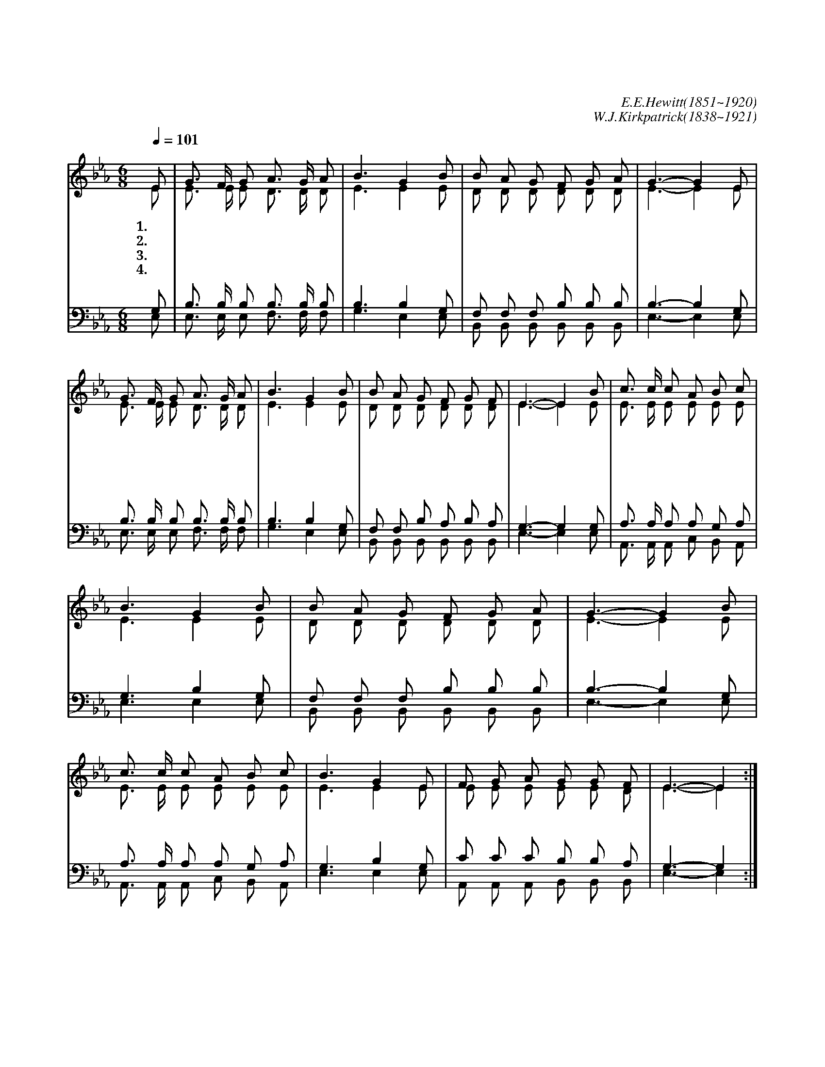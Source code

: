 X:539
T:너 예수께 조용히 나가
C:E.E.Hewitt(1851~1920)
C:W.J.Kirkpatrick(1838~1921)
%%score (1| 2) (3| 4)
L:1/8
Q:1/4=101
M:6/8
I:linebreak $
K:Eb
V:1 treble
V:2 treble
V:3 bass
V:4 bass
V:1
 "^보통으로"E | G3/2 F/ G A3/2 G/ A | B3 G2 B | B A G F G A | G3- G2 E | G3/2 F/ G A3/2 G/ A | B3 G2 B | %7
w: 1.너|예 수 께 조 용 히|나 가 네|모 든 짐 내 려 놓|고 * 주|십 자 가 사 랑 을|믿 어 죄|
w: 2.너|예 수 의 은 혜 를|입 어 네|슬 픔 이 없 어 지|리 * 네|이 웃 을 늘 사 랑|하 여 네|
w: 3.주|예 수 를 친 구 로|삼 아 늘|네 옆 에 모 시 어|라 * 그|영 원 한 생 명 샘|물 에 네|
w: 4.너|주 님 과 사 귀 어|살 면 새|생 명 이 넘 치 리|라 * 주|예 수 를 찾 는 이|앞 에 참|
 B A G F G F | E3- E2 "^후렴"B | c3/2 c/ c A B c | B3 G2 B | B A G F G A | G3- G2 B | c3/2 c/ c A B c | %14
w: 사 함 을 너 받 으|라 * 주|예 수 께 조 용 히|나 가 네|마 음 을 쏟 아 노|라 * 늘|은 밀 히 보 시 는|
w: 받 은 것 거 저 주|라 * *||||||
w: 마 른 목 축 이 어|라 * *||||||
w: 밝 은 빛 비 추 어|라 * *||||||
 B3 G2 E | F G A G G F | E3- E2 :| %18
w: 주 님 큰|은 혜 를 베 푸 시|리 *|
V:2
 E | E3/2 E/ E D3/2 D/ D | E3 E2 E | D D D D D D | E3- E2 E | E3/2 E/ E D3/2 D/ D | E3 E2 E | %7
 D D D D D D | E3- E2 E | E3/2 E/ E E E E | E3 E2 E | D D D D D D | E3- E2 E | E3/2 E/ E E E E | %14
 E3 E2 E | E E E E E D | E3- E2 :| %18
V:3
 G, | B,3/2 B,/ B, B,3/2 B,/ B, | B,3 B,2 G, | F, F, F, B, B, B, | B,3- B,2 G, | %5
 B,3/2 B,/ B, B,3/2 B,/ B, | B,3 B,2 G, | F, F, B, A, B, A, | G,3- G,2 G, | A,3/2 A,/ A, A, G, A, | %10
 G,3 B,2 G, | F, F, F, B, B, B, | B,3- B,2 G, | A,3/2 A,/ A, A, G, A, | G,3 B,2 G, | %15
 C C C B, B, A, | G,3- G,2 :| %18
V:4
 E, | E,3/2 E,/ E, F,3/2 F,/ F, | G,3 E,2 E, | B,, B,, B,, B,, B,, B,, | E,3- E,2 E, | %5
 E,3/2 E,/ E, F,3/2 F,/ F, | G,3 E,2 E, | B,, B,, B,, B,, B,, B,, | E,3- E,2 E, | %9
 A,,3/2 A,,/ A,, C, B,, A,, | E,3 E,2 E, | B,, B,, B,, B,, B,, B,, | E,3- E,2 E, | %13
 A,,3/2 A,,/ A,, C, B,, A,, | E,3 E,2 E, | A,, A,, A,, B,, B,, B,, | E,3- E,2 :| %18